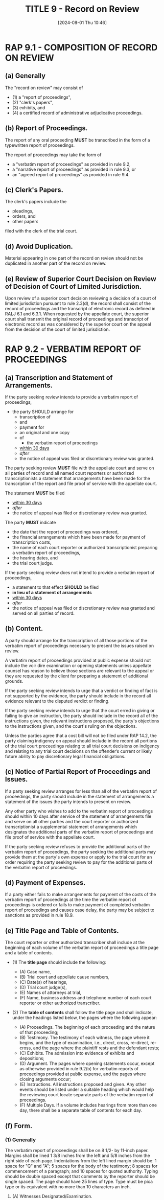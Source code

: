 #+title:      TITLE 9 - Record on Review
#+date:       [2024-08-01 Thu 10:46]
#+filetags:   :rap:record:review:
#+identifier: 20240801T104634

* RAP 9.1 - COMPOSITION OF RECORD ON REVIEW

** (a) Generally

The "record on review" may consist of
- (1) a "report of proceedings",
- (2) "clerk's papers",
- (3) exhibits, and
- (4) a certified record of administrative adjudicative proceedings.


** (b) Report of Proceedings.

The report of any oral proceeding *MUST* be transcribed in the form of a
typewritten report of proceedings.

The report of proceedings may take the form of
- a "verbatim report of proceedings" as provided in rule 9.2,
- a "narrative report of proceedings" as provided in rule 9.3, or
- an "agreed report of proceedings" as provided in rule 9.4.


** (c) Clerk's Papers.

The clerk's papers include the

- pleadings,
- orders, and
- other papers

filed with the clerk of the trial court.


** (d) Avoid Duplication.

Material appearing in one part of the record on review should not be
duplicated in another part of the record on review.


** (e)  Review of Superior Court Decision on Review of Decision of Court of Limited Jurisdiction.

Upon review of a superior court decision reviewing a decision of a
court of limited jurisdiction pursuant to rule 2.3(d), the record
shall consist of the record of proceedings and the transcript of
electronic record as defined in RALJ 6.1 and 6.3.1. When requested by
the appellate court, the superior court shall transmit the original
record of proceedings and transcript of electronic record as was
considered by the superior court on the appeal from the decision of
the court of limited jurisdiction.

* RAP 9.2 - VERBATIM REPORT OF PROCEEDINGS

** (a) Transcription and Statement of Arrangements.

If the party seeking review intends to provide a verbatim report of
proceedings,
- the party SHOULD arrange for
  - transcription of
  - and
  - payment for
  - an original and one copy
  - of
    - the verbatim report of proceedings
  - _within 30 days_
  - /after/
  - the notice of appeal was filed or discretionary review was granted.

The party seeking review *MUST* file with the appellate court and serve
on all parties of record and all named court reporters or authorized
transcriptionists a statement that arrangements have been made for the
transcription of the report and file proof of service with the
appellate court.

The statement *MUST* be filed
- _within 30 days_
- /after/
- the notice of appeal was filed or discretionary review was granted.

The party *MUST* indicate
- the date that the report of proceedings was ordered,
- the financial arrangements which have been made for payment of transcription costs,
- the name of each court reporter or authorized transcriptionist preparing a verbatim report of proceedings,
- the hearing dates, and
- the trial court judge.

If the party seeking review does not intend to provide a verbatim
report of proceedings,
- a statement to that effect *SHOULD* be filed
- *in lieu of a statement of arrangements*
- _within 30 days_
- /after/
- the notice of appeal was filed or discretionary review was granted and served on all parties of record.

** (b) Content.

A party should arrange for the transcription of all those portions of
the verbatim report of proceedings necessary to present the issues
raised on review.

A verbatim report of proceedings provided at public expense should not
include the voir dire examination or opening statements unless
appellate counsel has reason to believe those sections are relevant to
the appeal or they are requested by the client for preparing a
statement of additional grounds.

If the party seeking review intends to urge that a verdict or finding
of fact is not supported by the evidence, the party should include in
the record all evidence relevant to the disputed verdict or
finding.

If the party seeking review intends to urge that the court erred in
giving or failing to give an instruction, the party should include in
the record all of the instructions given, the relevant instructions
proposed, the party's objections to the instructions given, and the
court's ruling on the objections.

Unless the parties agree that a cost bill will not be filed under RAP
14.2, the party claiming indigency on appeal should include in the
record all portions of the trial court proceedings relating to all
trial court decisions on indigency and relating to any trial court
decisions on the offender’s current or likely future ability to pay
discretionary legal financial obligations.

** (c) Notice of Partial Report of Proceedings and Issues.

If a party seeking review arranges for less than all of the verbatim
report of proceedings, the party should include in the statement of
arrangements a statement of the issues the party intends to present on
review.

Any other party who wishes to add to the verbatim report of
proceedings should within 10 days after service of the statement of
arrangements file and serve on all other parties and the court
reporter or authorized transcriptionist a supplemental statement of
arrangements which designates the additional parts of the verbatim
report of proceedings and file proof of service with the appellate
court.

If the party seeking review refuses to provide the additional parts of
the verbatim report of proceedings, the party seeking the additional
parts may provide them at the party's own expense or apply to the
trial court for an order requiring the party seeking review to pay for
the additional parts of the verbatim report of proceedings.

** (d) Payment of Expenses.

If a party either fails to make arrangements for payment of the costs
of the verbatim report of proceedings at the time the verbatim report
of proceedings is ordered or fails to make payment of completed
verbatim report of proceedings and causes case delay, the party may be
subject to sanctions as provided in rule 18.9.

** (e) Title Page and Table of Contents.

The court reporter or other authorized transcriber shall include at
the beginning of each volume of the verbatim report of proceedings a
title page and a table of contents.

- (1) The *title page* should include the following:

  - (A) Case name,
  - (B) Trial court and appellate cause numbers,
  - (C) Date(s) of hearings,
  - (D) Trial court judge(s),
  - (E) Names of attorneys at trial,
  - (F) Name, business address and telephone number of each court reporter or other authorized transcriber.

- (2) The *table of contents* shall follow the title page and shall indicate, under the headings listed below, the pages where the following appear:

  - (A) Proceedings. The beginning of each proceeding and the nature of that proceeding;
  - (B) Testimony. The testimony of each witness, the page where it begins, and the type of examination, i.e., direct, cross, re-direct, re-cross, and the page where the plaintiff rests and the defendant rests;
  - (C) Exhibits. The admission into evidence of exhibits and depositions;
  - (D) Argument. The pages where opening statements occur, except as otherwise provided in rule 9.2(b) for verbatim reports of proceedings provided at public expense, and the pages where closing arguments occur;
  - (E) Instructions. All instructions proposed and given. Any other events should be listed under a suitable heading which would help the reviewing court locate separate parts of the verbatim report of proceedings.
  - (F) Multiple Days. If a volume includes hearings from more than one day, there shall be a separate table of contents for each day.

** (f) Form.

*** (1) Generally

The verbatim report of proceedings shall be on 8 1/2- by 11-inch
paper.  Margins shall be lined 1 3/8 inches from the left and 5/8
inches from the right side of each page.  Indentations from the left
lined margin should be: 1 space for "Q" and "A"; 5 spaces for the body
of the testimony; 8 spaces for commencement of a paragraph; and 10
spaces for quoted authority.  Typing should be double spaced except
that comments by the reporter should be single spaced.  The page
should have 25 lines of type. Type must be pica type or its equivalent
with no more than 10 characters an inch.

**** (A) Witnesses Designated/Examination.

Indicate at the top or bottom of each page the name of the witness and
whether the examination is on direct, cross, re-direct, re-cross, or
rebuttal.

**** (B) Jury In/Out.

Indicate when the jury is present, when the jury leaves, and when the
jury returns.

**** (C) Bench/Side Bar Conferences.

Designate whether a bench/side bar conference is on or off the record.

**** (D) Chamber Conferences.

If the conference is recorded, note the presence or absence of persons
participating in chamber conferences.

**** (E) Speaker/Event Identification.

Identify speakers and events that occur throughout the proceedings in
capital letters centered on the appropriate line. For example:
recess/court reconvene; direct examination, cross examination,
re-direct examination, re-cross examination, plaintiff rests;
defendant’s evidence: direct examination, cross examination, re-direct
examination, re-cross examination, defense rests; instructions,
conference, closing arguments: for plaintiff, for defense, and
rebuttal.

*** (2) Volume and Pages

**** (A) [Pages numbered]

Pages in each volume of the verbatim report of proceedings shall be
numbered consecutively and be arranged in chronologic order by date of
hearing(s) requested in the statement of arrangements.

**** (B) [Page limit]

 Each volume of the verbatim report of proceedings shall include no
more than 250 pages. The page numbers in the first volume should start
with page 1 and continue to 250, as needed, regardless of how many
hearing dates are included in the volume. In the second volume of the
verbatim report of proceedings and subsequent volumes page numbers
should start with the next page number in sequence where the previous
volume ended. The volumes shall be either bound or fastened securely.

*** (3) Copies

The verbatim report of proceedings should be legible, clean and
reproducible.

* RAP 9.3 - NARRATIVE REPORT OF PROCEEDINGS

The party seeking review *MAY* prepare a *narrative report of
proceedings*.

A party preparing a narrative report *MUST* exercise the party's best
efforts to include
- a fair and accurate statement of
  - the occurrences in
- and
  - evidence introduced in
- the trial court material to the issues on review.

A /narrative report/ *SHOULD* be in the same form as a verbatim report, as
provided in rule 9.2(e) and (f).

If *any party* prepares a verbatim report of proceedings, that report
will be used as the report of proceedings for the review.

A narrative report of proceedings may be prepared if the court
reporter's notes or the electronic recording of the proceeding being
reviewed is lost or damaged.

* RAP 9.4 - AGREED REPORT OF PROCEEDINGS

The parties may prepare and sign an agreed report of proceedings
setting forth only so many of the facts averred and proved or sought
to be proved as are essential to the decision of the issues presented
for review.

The agreed report of proceedings must include only matters which were
actually before the trial court.

An agreed report of proceedings should be in the same form as a
verbatim report, as provided in rule 9.2(e) and (f).

An agreed report of proceedings may be prepared if the court
reporter's notes or the electronic recording of the proceeding being
reviewed is lost or damaged.

* RAP 9.5 - FILING AND SERVICE OF REPORT OF PROCEEDINGS—OBJECTIONS

** (a) Generally.

The party seeking review *MUST* file *an agreed or narrative* report of
proceedings with the appellate court
- _within 60 days_
- after
- the *statement of arrangements* is _filed_.

The court reporter or authorized transcriptionist preparing a verbatim
report of proceedings MUST file it in the appellate court
- _within 60 days_
- after
  - the *statement of arrangements* is filed
- and
  - all named court reporters or authorized transcriptionists are served.

The court reporter or authorized transcriptionist SHALL promptly
notify all parties that the report of proceedings has been filed with
the appellate court, and shall provide a copy of the report of
proceedings to the party who arranged for the transcript.

*** (1) [A party filing a brief]

_A party filing a brief_ *MUST* promptly forward a copy of the verbatim
report of proceedings with a copy of the brief to the party with the
right to file the next brief. If more than one party has the right to
file the next brief, the parties must cooperate in the use of the
report of proceedings. The party who files the last brief should
return the copy of the report of proceedings to the party who paid for
it.

*** (2) [A searchable PDF electronic copy]

A searchable PDF electronic copy of the verbatim report of proceedings
shall be filed with the original verbatim report of proceedings, with
a copy provided to the party who caused the verbatim report of
proceedings to be filed. The report of proceedings may be
electronically filed with the appellate court in accordance with the
court’s filing procedures.

** (b) Additional Time for Filing and Service of Verbatim Report of Proceedings.

If a verbatim report of proceedings cannot be completed within 60 days
after the statement of arrangements is filed and served, the court
reporter or authorized transcriptionist shall, no later than 10 days
before the report of proceedings is due to be filed, submit an
affidavit to the party who ordered the report of proceedings stating
the reasons for the delay.

The party who requested the verbatim report of proceedings should move
for an extension of time from the appellate court.

The clerk will notify the parties of the action taken on the
motion.

Failure to timely file the verbatim report of proceedings and notice
of service may subject the court reporter or video transcriber or
authorized transcriptionist to sanctions as provided in rule 18.9.

** (c) Objections to Report of Proceedings

A party MAY serve and file *objections* to, and propose *amendments* to, a
/narrative report of proceedings/ or a /verbatim report of proceedings/
- within 10 days
- after
  - receipt of the report of proceedings
- or
  - receipt of the notice of filing of the report of proceedings with the
    appellate court.

If objections or amendments to the report of proceedings are served
and filed, any objections or proposed amendments must be heard by the
trial court judge before whom the proceedings were held for settlement
and approval, except objections to the form of a report of
proceedings, which shall be heard by motion in the appellate
court.

The court may direct court reporters or authorized transcriptionists
to pay for the expense of any modifications of the proposed report of
proceedings.

The motion procedure of the court deciding any objections shall be
used in settling the report of proceedings.

** (d) Substitute Judge May Settle Report of Proceedings

If the judge before whom the proceedings were held is for any reason
unable to promptly settle questions as provided in section (c),
another judge may act in the place of the judge before whom the
proceedings were held.

* RAP 9.6 - DESIGNATION OF CLERK'S PAPERS AND EXHIBITS

** (a) Generally.

The party seeking review should, within *30 days* after the notice of
appeal is filed or discretionary review is granted,

- _serve_ on all other parties and
- _file_ with the trial court clerk

*a designation of those clerk's papers and exhibits*

the party wants the trial court clerk to transmit to the appellate court.

- A copy of the designation shall also be _filed with the appellate court clerk_.

Any party may supplement the designation of clerk's papers and
exhibits prior to or with the filing of the party's last
brief.

Thereafter, a party may supplement the designation only by order of
the appellate court, upon motion.

Each party is encouraged to designate only clerk's papers and exhibits
needed to review the issues presented to the appellate court

** (b) Designation and Contents.

*** (1)
The clerk's papers shall include, at a minimum:

**** (A) [Notice of Appeal]
the notice of appeal or the notice for discretionary review;

**** (B) [Complaint}]
the indictment, information, or complaint in a criminal case;

**** (C) [Complaint}]
the summons and complaint or case initiating petition in a civil case;

**** (D) [Order}]
any written order or ruling not attached to the notice of appeal, of
which a party seeks review;

**** (E) [Answer]
the final pretrial order, or the final complaint and answer or other
pleadings setting out the issues to be tried if the final pretrial
order does not set out those issues;

**** (F) [Written Opinion | Findings and Conclusions]
 any written opinion, findings of fact, or conclusions of law;

**** (G) [Jury Instructions]
 any jury instruction given or refused that presents an issue on
 appeal; and

**** (H) [Order Sealing Documents]
any order sealing documents if sealed documents have been designated;

**** (I) [Order of Indigency]
in a criminal case where a cost bill may be filed, any order
concerning the defendant’s indigency and current or likely future
ability to pay discretionary legal financial obligations.

*** (2) [Identification Required]
Each designation or supplement shall specify the full title of the
pleading, the date filed, and, in counties where subnumbers are used,
the clerk's subnumber.

*** (3) [List of Exhibits]
Each designation of exhibits shall include the trial court clerk's
list of exhibits and shall specify the exhibit number and the
description of the exhibit to be transmitted.

** (c) Format

*** (1) [Full Copies]
Full copies of all designated pleadings shall be included, unless the
trial court orders otherwise.

*** (2) [Sequential Numbering]
The trial court clerk shall number the papers sequentially from
beginning to end, including any supplemental clerk's papers,
regardless of which party designated them.

*** (3) [Reasonable Expenses]
The trial court clerk shall make available a copy of the clerk’s
papers transmitted to the appellate court to any party, upon payment
of the trial court clerk’s reasonable expenses. If the trial court
clerk generates the clerk’s papers in electronic format, the trial
court clerk shall make available to any party a copy of the clerk’s
papers in electronic format, upon payment of the trial court clerk’s
reasonable expenses.

*** [Form]

**** Caption
CLARK COUNTY NO.:
COURT OF APPEALS NO.:
THIS IS SUPPLEMENTAL [ ] YES [ ] NO

DESIGNATION OF CLERK'S PAPERS
(Clerk's Action Required)

**** Body
TO: Superior Court Clerk

Pursuant to RAP 9.6,.7, and .8, please prepare and transmit to the
Court of Appeals, Division II, the following Clerk’s Papers and
Exhibits:

|------------+-------------------+----------------|
| Sub Number | Title of Document | Date of Filing |
|------------+-------------------+----------------|
| .          |                   |                |
| .          |                   |                |
| .          |                   |                |
|------------+-------------------+----------------|
| Exhibit #  | Description       | Trial Date     |
| .          |                   |                |
| .          |                   |                |
| .          |                   |                |
|------------+-------------------+----------------|

A copy of this document has been filed with the Court of Appeals and
served on all parties of record.

**** Signature
DATED: _________________________________

________________________________________
Signature WSB NO.

**** Certificat of Service
I certify that on the _____ day of _______________, 20 ___, I
caused a true and correct copy of this Designation of Clerk’s
Papers to be served on the following in the manner indicated
below:

Counsel for [Party]
Name: [Name]
Address: [Address]
[ ] U.S Mail
[ ] Hand Delivery
[ ] Other:

By: _________________________________-
    Signature WSB NO.
* RAP 9.10 - CORRECTING OR SUPPLEMENTING RECORD

_If a party has made a good faith effort_ to provide those portions of
the record required by rule 9.2(b), the appellate court will not
ordinarily dismiss a review proceeding or affirm, reverse, or modify a
trial court decision or administrative adjudicative order certified
for direct review by the superior court because of the failure of the
party to provide the appellate court with a complete record of the
proceedings below.

_If the record is NOT sufficiently complete_ to permit a decision on the
merits of the issues presented for review, the appellate court may, on
its own initiative or on the motion of a party

- (1) direct the transmittal of additional clerk's papers and exhibits or administrative records and exhibits certified by the administrative agency, or

- (2) correct, or direct the supplementation or correction of, the
  report of proceedings.

The appellate court or trial court may impose sanctions as provided in
rule 18.9(a) as a condition to correcting or supplementing the record
on review.

The party directed or permitted to supplement the record on review
must file either a designation of clerk’s papers as provided in rule
9.6 or a statement of arrangements as provided in rule 9.2 within the
time set by the appellate court.

* RAP 9.11 - ADDITIONAL EVIDENCE ON REVIEW

** (a) Remedy Limited.

The appellate court may direct that additional evidence on the merits
of the case be taken before the decision of a case on review if:

- (1) additional proof of facts is needed to fairly resolve the issues
  on review,

- (2) the additional evidence would probably change the decision being
  reviewed,

- (3) it is equitable to excuse a party's failure to present the
  evidence to the trial court,

- (4) the remedy available to a party through postjudgment motions in
  the trial court is inadequate or unnecessarily expensive,

- (5) the appellate court remedy of granting a new trial is inadequate
  or unnecessarily expensive, and

- (6) it would be inequitable to decide the case solely on the
  evidence already taken in the trial court.

** (b) Where Taken.

The appellate court will ordinarily direct the trial court to take
additional evidence and find the facts based on that evidence.

* RAP 9.12 - SPECIAL RULE FOR ORDER ON SUMMARY JUDGMENT

On review of an order granting or denying a motion for summary
judgment the appellate court will consider only evidence and issues
called to the attention of the trial court.

The order granting or denying the motion for summary judgment shall
designate the documents and other evidence called to the attention of
the trial court before the order on summary judgment was
entered.

Documents or other evidence called to the attention of the trial court
but not designated in the order shall be made a part of the record by
supplemental order of the trial court or by stipulation of counsel.

* RAP 9.13 - REVIEW OF DECISION RELATING TO RECORD

A party may object to a trial court decision relating to the record by
motion in the appellate court.
